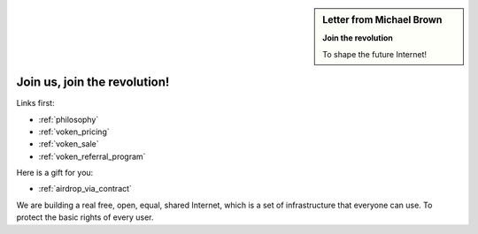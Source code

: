 .. _letter_join_the_revolution:

.. sidebar:: Letter from Michael Brown

   **Join the revolution**

   To shape the future Internet!


Join us, join the revolution!
=============================

Links first:

- :ref:`philosophy`
- :ref:`voken_pricing`
- :ref:`voken_sale`
- :ref:`voken_referral_program`

Here is a gift for you:

- :ref:`airdrop_via_contract`


We are building a real free, open, equal, shared Internet,
which is a set of infrastructure that everyone can use.
To protect the basic rights of every user.



